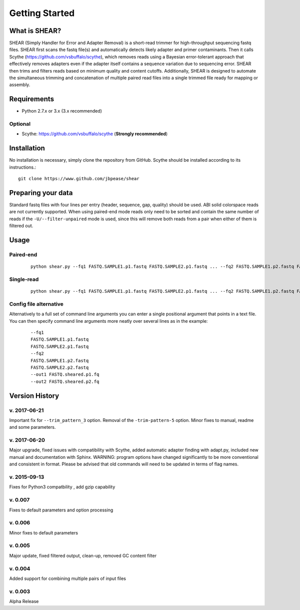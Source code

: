 .. _intro:

###############
Getting Started
###############

What is SHEAR?
==============

SHEAR (Simply Handler for Error and Adapter Removal) is a short-read trimmer for high-throughput sequencing fastq files.
SHEAR first scans the fastq file(s) and automatically detects likely adapter and primer contaminants.  Then it calls 
Scythe (https://github.com/vsbuffalo/scythe), which removes reads using a Bayesian error-tolerant approach that 
effectively removes adapters even if the adapter itself contains a sequence variation due to sequencing error.
SHEAR then trims and filters reads based on minimum quality and content cutoffs.  Additionally, SHEAR is designed to 
automate the simultaneous trimming and concatenation of multiple paired read files into a single trimmed file ready
for mapping or assembly.  

Requirements
============

* Python 2.7.x or 3.x (3.x recommended)

Optional
--------

* Scythe: https://github.com/vsbuffalo/scythe (**Strongly recommended**)

Installation
============

No installation is necessary, simply clone the repository from GitHub. Scythe should be installed according to its instructions.::

  git clone https://www.github.com/jbpease/shear


Preparing your data
===================
Standard fastq files with four lines per entry (header, sequence, gap, quality) should be used.  ABI solid colorspace reads are not currently supported.  When using paired-end mode reads only need to be sorted and contain the same number of reads if the ``-U/--filter-unpaired`` mode is used, since this will remove both reads from a pair when either of them is filtered out.


Usage
=====

Paired-end
----------

 ::

  python shear.py --fq1 FASTQ.SAMPLE1.p1.fastq FASTQ.SAMPLE2.p1.fastq ... --fq2 FASTQ.SAMPLE1.p2.fastq FASTQ.SAMPLE2.p2.fastq ...  --out1 FASTQ.sheared.p1.fq --out2 FASTQ.sheared.p2.fq

Single-read
----------

 ::

  python shear.py --fq1 FASTQ.SAMPLE1.p1.fastq FASTQ.SAMPLE2.p1.fastq ... --fq2 FASTQ.SAMPLE1.p2.fastq FASTQ.SAMPLE2.p2.fastq ...  --out1 FASTQ.sheared.p1.fq --out2 FASTQ.sheared.p2.fq


Config file alternative
-----------------------
Alternatively to a full set of command line arguments you can enter a single positional argument that points in a text file.  You can then specify command line arguments more neatly over several lines as in the example:

 ::

  --fq1 
  FASTQ.SAMPLE1.p1.fastq 
  FASTQ.SAMPLE2.p1.fastq 
  --fq2 
  FASTQ.SAMPLE1.p2.fastq 
  FASTQ.SAMPLE2.p2.fastq 
  --out1 FASTQ.sheared.p1.fq 
  --out2 FASTQ.sheared.p2.fq 

Version History
===============

v. 2017-06-21
-------------
Important fix for ``--trim_pattern_3`` option. Removal of the ``-trim-pattern-5`` option.
Minor fixes to manual, readme and some parameters.

v. 2017-06-20
-------------
Major upgrade, fixed issues with compatibility with Scythe, 
added automatic adapter finding with adapt.py, 
included new manual and documentation with Sphinx.  
WARNING: program options have changed significantly to
be more conventional and consistent in format. Please be 
advised that old commands will need to be updated in terms
of flag names.

v. 2015-09-13 
--------------
Fixes for Python3 compatbility , add gzip capability

v. 0.007
--------
Fixes to default parameters and option processing

v. 0.006
---------
Minor fixes to default parameters

v. 0.005 
--------
Major update, fixed filtered output, clean-up, removed GC content filter

v. 0.004
--------
Added support for combining multiple pairs of input files

v. 0.003
--------
Alpha Release
